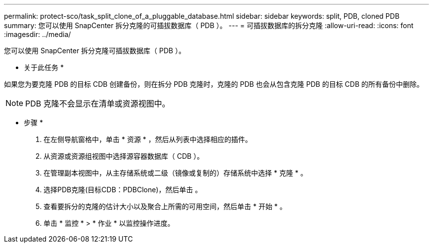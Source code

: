 ---
permalink: protect-sco/task_split_clone_of_a_pluggable_database.html 
sidebar: sidebar 
keywords: split, PDB, cloned PDB 
summary: 您可以使用 SnapCenter 拆分克隆的可插拔数据库（ PDB ）。 
---
= 可插拔数据库的拆分克隆
:allow-uri-read: 
:icons: font
:imagesdir: ../media/


[role="lead"]
您可以使用 SnapCenter 拆分克隆可插拔数据库（ PDB ）。

* 关于此任务 *

如果您为要克隆 PDB 的目标 CDB 创建备份，则在拆分 PDB 克隆时，克隆的 PDB 也会从包含克隆 PDB 的目标 CDB 的所有备份中删除。


NOTE: PDB 克隆不会显示在清单或资源视图中。

* 步骤 *

. 在左侧导航窗格中，单击 * 资源 * ，然后从列表中选择相应的插件。
. 从资源或资源组视图中选择源容器数据库（ CDB ）。
. 在管理副本视图中，从主存储系统或二级（镜像或复制的）存储系统中选择 * 克隆 * 。
. 选择PDB克隆(目标CDB：PDBClone)，然后单击 image:../media/split_cone.gif[""]。
. 查看要拆分的克隆的估计大小以及聚合上所需的可用空间，然后单击 * 开始 * 。
. 单击 * 监控 * > * 作业 * 以监控操作进度。

